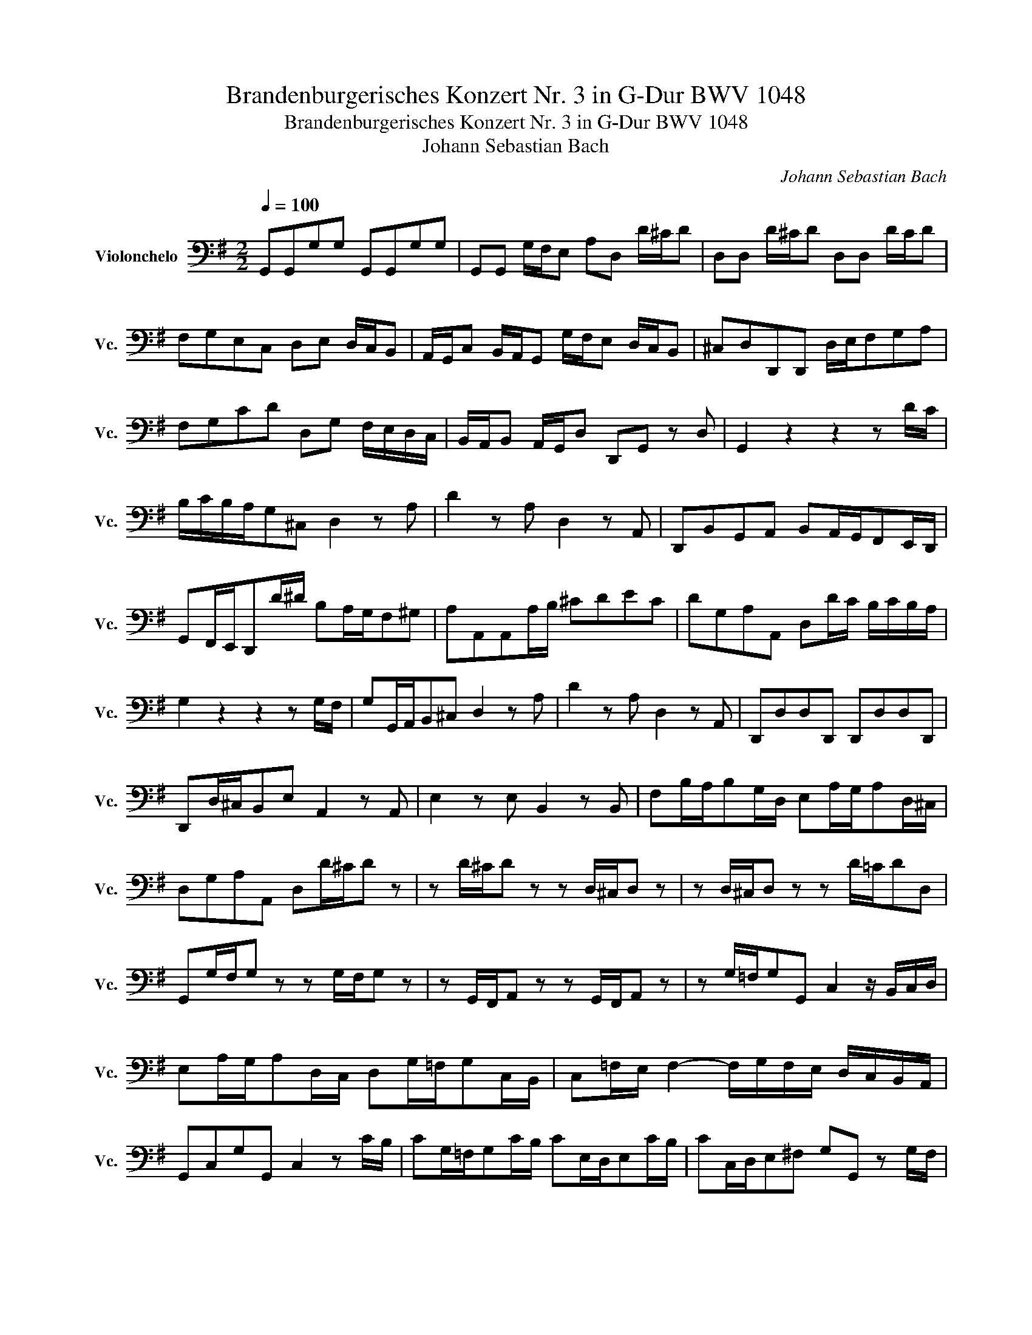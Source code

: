 X:1
T:Brandenburgerisches Konzert Nr. 3 in G-Dur BWV 1048
T:Brandenburgerisches Konzert Nr. 3 in G-Dur BWV 1048
T:Johann Sebastian Bach
C:Johann Sebastian Bach
L:1/8
Q:1/4=100
M:2/2
K:G
V:1 bass nm="Violonchelo" snm="Vc."
V:1
 G,,G,,G,G, G,,G,,G,G, | G,,G,, G,/F,/E, A,D, D/^C/D | D,D, D/^C/D D,D, D/C/D | %3
 F,G,E,C, D,E, D,/C,/B,, | A,,/G,,/C, B,,/A,,/G,, G,/F,/E, D,/C,/B,, | ^C,D,D,,D,, D,/E,/F,G,A, | %6
 F,G,CD D,G, F,/E,/D,/C,/ | B,,/A,,/B,, A,,/G,,/D, D,,G,, z D, | G,,2 z2 z2 z D/C/ | %9
 B,/C/B,/A,/G,^C, D,2 z A, | D2 z A, D,2 z A,, | D,,B,,G,,A,, B,,A,,/G,,/F,,E,,/D,,/ | %12
 G,,F,,/E,,/D,,D/^D/ B,A,/G,/F,^G, | A,A,,A,,A,/B,/ ^CDEC | DG,A,A,, D,D/C/ B,/C/B,/A,/ | %15
 G,2 z2 z2 z G,/F,/ | G,G,,/A,,/B,,^C, D,2 z A, | D2 z A, D,2 z A,, | D,,D,D,D,, D,,D,D,D,, | %19
 D,,D,/^C,/B,,E, A,,2 z A,, | E,2 z E, B,,2 z B,, | F,B,/A,/B,G,/D,/ E,A,/G,/A,D,/^C,/ | %22
 D,G,A,A,, D,D/^C/D z | z D/^C/D z z D,/^C,/D, z | z D,/^C,/D, z z D/=C/DD, | %25
 G,,G,/F,/G, z z G,/F,/G, z | z G,,/F,,/A,, z z G,,/F,,/A,, z | z G,/=F,/G,G,, C,2 z/ B,,/C,/D,/ | %28
 E,A,/G,/A,D,/C,/ D,G,/=F,/G,C,/B,,/ | C,=F,/E,/ F,2- F,/G,/F,/E,/ D,/C,/B,,/A,,/ | %30
 G,,C,G,G,, C,2 z C/B,/ | CG,/=F,/G,C/B,/ CE,/D,/E,C/B,/ | CC,/D,/E,^F, G,G,, z G,/F,/ | %33
 G,D,/C,/D,G,/F,/ G,B,,/A,,/B,,G,/F,/ | G,G,,/A,,/B,,^C, D,/C,/D,/E,/ D,/F,/D,/G,/ | %35
 D,/^C,/D,/E,/ D,/A,/D,/A,/ D,/C,/D,/E,/ D,/=C/D,/D/ | B,A,/G,/A,G,/F,/ G,B,/A,/B,D/C/ | %37
 D z z2 z2 z G, | G,G,,G,,G, G,G,,G,,G,/F,/ | G,G,,/A,,/B,,^C, D,D,,D,,D/^C/ | %40
 DD,D,,D,/^C,/ D,D,,D,,F, | G,E,C,D, E,D,/C,/B,,A,,/G,,/ | C,B,,/A,,/G,,G,/F,/ E,D,/C,/B,,^C, | %43
 D,D,,D,,D,/F,/ G,A,B,B,, | G,C,D,D,, E,,2 z F,, | G,,C,,D,,D, G,F,/E,/ D,/C,/B,,/A,,/ | %46
 G,,2 z2 G,,2 z2 | G,,2 z2 G,,2 z2 | G,,2 z2 G,,2 z2 | G,F,E,A, D,^C,/B,,/ A,,/G,,/F,,/E,,/ | %50
!p! ^D,,2 z2 F,,2 z2 | A,,2 z2 A,2 z2 | ^D,2 z2 B,,2 z2 | E,2 z2 z2 z G,/F,/ | %54
 E,E,,/F,,/G,,A,, B,,/^A,,/B,,/^C,/ B,,/^D,/B,,/E,/ | %55
 B,,/^A,,/B,,/^C,/ B,,/F,/B,,/G,/ B,,/A,,/B,,/C,/ B,,/=A,/B,,/B,/ | %56
 A,G,/F,/G,F,/^E,/ D>C A,/G,/F,/E,/ | ^D,E,A,,B,, E,,2 z B,, | E,2 z B, E2 z B, | %59
 E,/F,/G,/F,/ E,/D,/^C,/B,,/ A,,2 z E,, | A,,2 z E, A,2 z E, | %61
 A,,/B,,/^C,/B,,/ A,,/G,,/F,,/E,,/ D,,/A,/D,/E,/ F,/G,/A,/G,/ | F,D z A, DA,D,A,, | %63
 D,,/B,/A,/G,/ F,/E,/D,/C,/ D,G,/F,/G,D, | G,,2 z F, G,/D,/G,,/A,,/ B,,/C,/D,/C,/ | %65
 B,,/D,/G,,/A,,/ B,,/C,/D,/C,/ B,,/C,/D,/C,/ B,,/A,,/G,,/F,,/ |!p! E,,2 z2 E,,2 z2 | %67
 E,2 z2 E,2 z2 | ^A,,2 z2 F,,2 z2 | B,,B,B,B,, B,,B,B,B,, | B,,B,/A,/G,F,/E,/ D,^C,/B,,/^A,,F,, | %71
 B,,B,/A,/G,F,/E,/ D,/^C,/D,/E,/ D,/E,/D,/C,/ | B,,G,E,F, G,>F, E,/D,/^C,/B,,/ | %73
 D,E,F,F,, B,,B,/^A,/B,D/^C/ | D z z2 z2 z B,,/^D,/ | D,G,/F,/G,^C,/B,,/ C,F,/E,/F,B,,/^A,,/ | %76
 B,,E,F,F,, B,,=C,B,,A,, |!p! G,,2 z2 z4 | z8 | D,^C,D,E, F,G,F,E, | D,^C,B,,E, A,,2 z A,, | %81
 D,D,,F,,A,, D,2 z D, | G,G,,B,,D, G,2 z B,, | E,E,,G,,B,, E,2 z G,, | C,D,G,,C, D,C,B,,A,, | %85
 G,,G,G,G,, G,,G,G,G,, | G,,G,/F,/E,A, DCB,A, | G,=F,E,D, C_B,A,G, | ^F,E,D,^C, B,A,G,F, | %89
 E,D,=C,B,, A,,G,,=F,,E,, |!mp! D,,2 z2 z4 |!mp! ^D,,2 z2 z4 |!mf! E,,2 z2 z4 |!mf! E,,2 z2 z4 | %94
!f! E,,2 z2 z4 |!f! E,,2 z2 z4 | A,, z z2 z2 z A, | G,, z z2 z2 z G, | =F,, z z2 z2 z =F, | %99
 E,,E,E,E,, E,,E,E,E,, | C,D,E,E,, A,,2 z A,/^G,/ | A,E,/D,/E,A,/^G,/ A,C,/B,,/C,A,/G,/ | %102
 A,A,,/B,,/^C,^D, E,E,, z E,/D,/ | E,B,,/A,,/B,,E,/^D,/ E,G,,/F,,/G,,E,/D,/ | %104
 E,E,,/F,,/G,,A,, B,,/A,,/B,,/C,/ B,,/C,/B,,/A,,/ | G,,2 z D, G,/F,/G,/A,/ G,/B,/A,/C/ | %106
 B,/C/B,/A,/ G,/B,/A,/G,/ F,/B,/A,/G,/ F,/G,/F,/E,/ | D,2 z2 D,2 z2 | G,,2 z2 G,,2 z2 | %109
 ^G,,2 z2 G,,2 z2 | A,,2 z2 A,,2 z2 | F,,2 z2 F,,2 z2 | =F,,2 z2 F,,2 z2 | %113
 ^C,,/D,,/C,,/_B,/ G,/E,/^C,/G,,/ C,,/D,,/C,,/B,/ G,/E,/C,/G,,/ | %114
 D,,/_E,,/D,,/_B,/ G,/D,/_B,,/G,,/ D,,/E,,/D,,/B,/ G,/D,/B,,/G,,/ | %115
 D,,/_E,,/D,,/^C/ _B,/G,/=E,/^C,/ D,,/_E,,/D,,/C/ B,/G,/=E,/C,/ | %116
 D,,/_E,,/D,,/D/ _B,/G,/D,/_B,,/ D,,/=E,,/D,,/D/ =B,/G,/D,/=B,,/ | %117
 D,,/_E,,/D,,/_E/ C/A,/F,/D,/ D,,/E,,/D,,/E/ C/A,/F,/D,/ | G,, z z2 z2 z G, | =F,, z z2 z2 z =F, | %120
 _E,, z z2 z2 z _E, | D,,2 z C, _B,,/D,/G,,/A,,/ B,,/C,/D,/E,/ | %122
 F,/A,/D,/E,/ F,/G,/A,/_B,/ C/A,/F,/G,/ A,/B,/C/D/ | E>D C/_B,/A,/G,/ F,G,DD, | %124
 G,,G,G,G,, G,,G,G,G,, | G,,G,/F,/E,A, D,D/^C/DD, | D,D/^C/DD, D,DCD | %127
 G,E,C,D, E,D,/C,/B,,A,,/G,,/ | C,B,,/A,,/G,,G,/F,/ E,D,/C,/B,,^C, | D,D,,D,,D,/E,/ F,G,A,F, | %130
 G,CDD, G,G,/F,/G,B,/A,/ | B, z z2 z4 | z8 | z2 z D, G,F,/E,/ D,/C,/B,,/A,,/ | %134
 B,,A,,/G,,/D,D,, !fermata!G,,4 || %135

